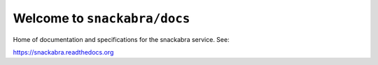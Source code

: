 Welcome to ``snackabra/docs``
================================

Home of documentation and specifications for the snackabra service. See:

https://snackabra.readthedocs.org

